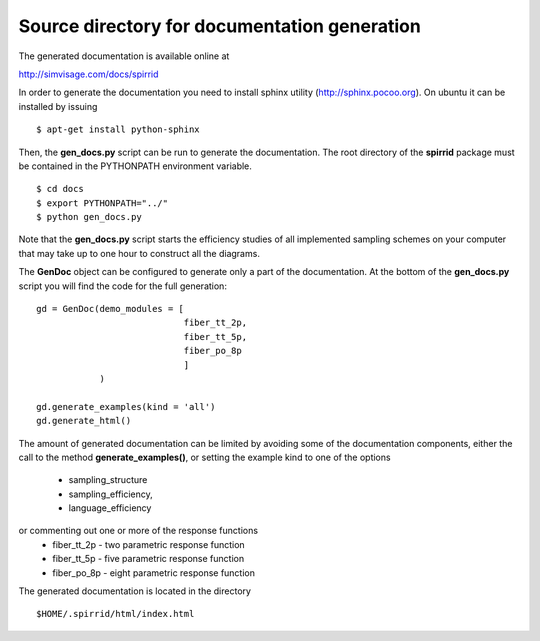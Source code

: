 Source directory for documentation generation
=============================================

The generated documentation is available online at

http://simvisage.com/docs/spirrid
 
In order to generate the
documentation you need to install sphinx utility
(http://sphinx.pocoo.org). On ubuntu 
it can be installed by issuing
::

    $ apt-get install python-sphinx 

Then, the **gen_docs.py** script can be run to 
generate the documentation. The root directory
of the **spirrid** package must be contained in the 
PYTHONPATH environment variable. 
::

    $ cd docs
    $ export PYTHONPATH="../"
    $ python gen_docs.py

Note that the **gen_docs.py** script starts the 
efficiency studies of all implemented sampling schemes
on your computer that may take up to
one hour to construct all the diagrams. 

The **GenDoc** object can be configured to generate
only a part of the documentation. At the bottom of the
**gen_docs.py** script you will find the code for 
the full generation: 
::

    gd = GenDoc(demo_modules = [
                                fiber_tt_2p,
                                fiber_tt_5p,
                                fiber_po_8p
                                ]
                )

    gd.generate_examples(kind = 'all')
    gd.generate_html()

The amount of generated documentation can be limited by avoiding
some of the documentation components, either the call to the method
**generate_examples()**, or setting the example kind to
one of the options

 * sampling_structure 
 * sampling_efficiency, 
 * language_efficiency

or commenting out one or more of the response functions
 * fiber_tt_2p - two parametric response function
 * fiber_tt_5p - five parametric response function
 * fiber_po_8p - eight parametric response function
	
The generated documentation is located in the directory
::

    $HOME/.spirrid/html/index.html
 

